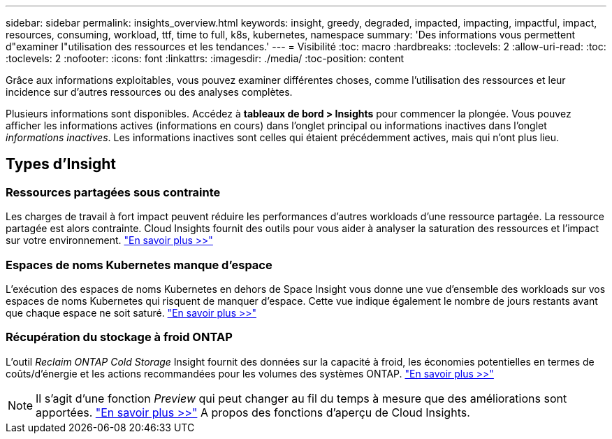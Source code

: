 ---
sidebar: sidebar 
permalink: insights_overview.html 
keywords: insight, greedy, degraded, impacted, impacting, impactful, impact, resources, consuming, workload, ttf, time to full, k8s, kubernetes, namespace 
summary: 'Des informations vous permettent d"examiner l"utilisation des ressources et les tendances.' 
---
= Visibilité
:toc: macro
:hardbreaks:
:toclevels: 2
:allow-uri-read: 
:toc: 
:toclevels: 2
:nofooter: 
:icons: font
:linkattrs: 
:imagesdir: ./media/
:toc-position: content


[role="lead"]
Grâce aux informations exploitables, vous pouvez examiner différentes choses, comme l'utilisation des ressources et leur incidence sur d'autres ressources ou des analyses complètes.

Plusieurs informations sont disponibles. Accédez à *tableaux de bord > Insights* pour commencer la plongée. Vous pouvez afficher les informations actives (informations en cours) dans l'onglet principal ou informations inactives dans l'onglet _informations inactives_. Les informations inactives sont celles qui étaient précédemment actives, mais qui n'ont plus lieu.



== Types d'Insight



=== Ressources partagées sous contrainte

Les charges de travail à fort impact peuvent réduire les performances d'autres workloads d'une ressource partagée. La ressource partagée est alors contrainte. Cloud Insights fournit des outils pour vous aider à analyser la saturation des ressources et l'impact sur votre environnement. link:insights_shared_resources_under_stress.html["En savoir plus >>"]



=== Espaces de noms Kubernetes manque d'espace

L'exécution des espaces de noms Kubernetes en dehors de Space Insight vous donne une vue d'ensemble des workloads sur vos espaces de noms Kubernetes qui risquent de manquer d'espace. Cette vue indique également le nombre de jours restants avant que chaque espace ne soit saturé. link:insights_k8s_namespaces_running_out_of_space.html["En savoir plus >>"]



=== Récupération du stockage à froid ONTAP

L'outil _Reclaim ONTAP Cold Storage_ Insight fournit des données sur la capacité à froid, les économies potentielles en termes de coûts/d'énergie et les actions recommandées pour les volumes des systèmes ONTAP. link:insights_reclaim_ontap_cold_storage.html["En savoir plus >>"]


NOTE: Il s'agit d'une fonction _Preview_ qui peut changer au fil du temps à mesure que des améliorations sont apportées. link:/concept_preview_features.html["En savoir plus >>"] A propos des fonctions d'aperçu de Cloud Insights.
